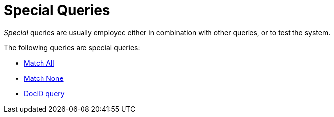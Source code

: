 = Special Queries

_Special_ queries are usually employed either in combination with other queries, or to test the system.

The following queries are special queries:

* xref:fts-supported-queries-match-all.adoc[Match All]
* xref:fts-supported-queries-match-none.adoc[Match None]
* xref:fts-supported-queries-DocID-query.adoc[DocID query]